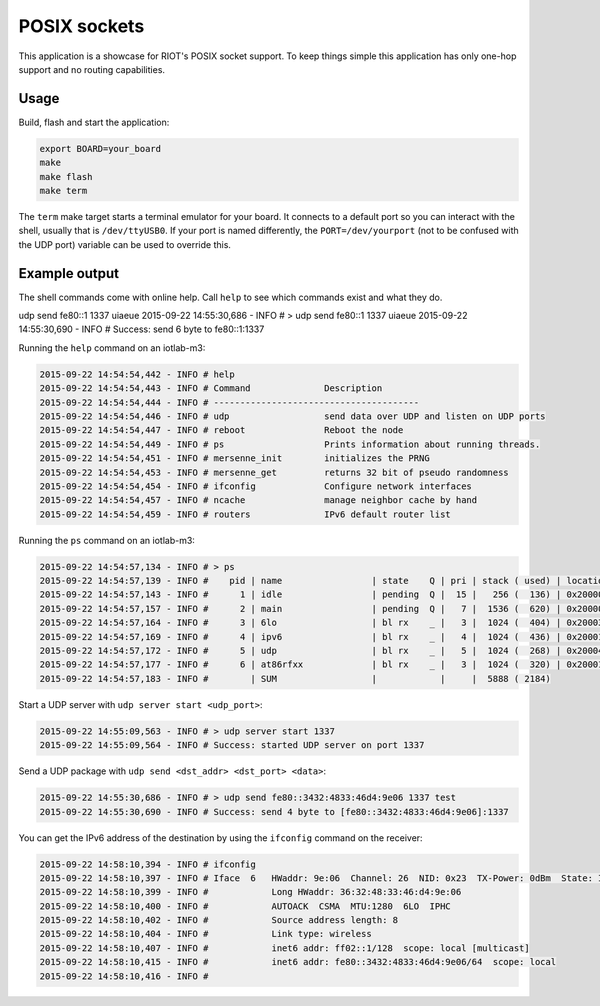 POSIX sockets
#############

This application is a showcase for RIOT's POSIX socket support. To
keep things simple this application has only one-hop support and
no routing capabilities.

Usage
=====

Build, flash and start the application:

.. code-block::

   export BOARD=your_board
   make
   make flash
   make term

The ``term`` make target starts a terminal emulator for your board. It
connects to a default port so you can interact with the shell, usually
that is ``/dev/ttyUSB0``. If your port is named differently, the
``PORT=/dev/yourport`` (not to be confused with the UDP port) variable can
be used to override this.

Example output
==============

The shell commands come with online help. Call ``help`` to see which commands
exist and what they do.

udp send fe80::1 1337 uiaeue
2015-09-22 14:55:30,686 - INFO # > udp send fe80::1 1337 uiaeue
2015-09-22 14:55:30,690 - INFO # Success: send 6 byte to fe80::1:1337

Running the ``help`` command on an iotlab-m3:

.. code-block::

   2015-09-22 14:54:54,442 - INFO # help
   2015-09-22 14:54:54,443 - INFO # Command              Description
   2015-09-22 14:54:54,444 - INFO # ---------------------------------------
   2015-09-22 14:54:54,446 - INFO # udp                  send data over UDP and listen on UDP ports
   2015-09-22 14:54:54,447 - INFO # reboot               Reboot the node
   2015-09-22 14:54:54,449 - INFO # ps                   Prints information about running threads.
   2015-09-22 14:54:54,451 - INFO # mersenne_init        initializes the PRNG
   2015-09-22 14:54:54,453 - INFO # mersenne_get         returns 32 bit of pseudo randomness
   2015-09-22 14:54:54,454 - INFO # ifconfig             Configure network interfaces
   2015-09-22 14:54:54,457 - INFO # ncache               manage neighbor cache by hand
   2015-09-22 14:54:54,459 - INFO # routers              IPv6 default router list

Running the ``ps`` command on an iotlab-m3:

.. code-block::

   2015-09-22 14:54:57,134 - INFO # > ps
   2015-09-22 14:54:57,139 - INFO #    pid | name                 | state    Q | pri | stack ( used) | location
   2015-09-22 14:54:57,143 - INFO #      1 | idle                 | pending  Q |  15 |   256 (  136) | 0x200001cc
   2015-09-22 14:54:57,157 - INFO #      2 | main                 | pending  Q |   7 |  1536 (  620) | 0x200002cc
   2015-09-22 14:54:57,164 - INFO #      3 | 6lo                  | bl rx    _ |   3 |  1024 (  404) | 0x20003ef8
   2015-09-22 14:54:57,169 - INFO #      4 | ipv6                 | bl rx    _ |   4 |  1024 (  436) | 0x20001cc0
   2015-09-22 14:54:57,172 - INFO #      5 | udp                  | bl rx    _ |   5 |  1024 (  268) | 0x20004660
   2015-09-22 14:54:57,177 - INFO #      6 | at86rfxx             | bl rx    _ |   3 |  1024 (  320) | 0x20001888
   2015-09-22 14:54:57,183 - INFO #        | SUM                  |            |     |  5888 ( 2184)

Start a UDP server with ``udp server start <udp_port>``\ :

.. code-block::

   2015-09-22 14:55:09,563 - INFO # > udp server start 1337
   2015-09-22 14:55:09,564 - INFO # Success: started UDP server on port 1337

Send a UDP package with ``udp send <dst_addr> <dst_port> <data>``\ :

.. code-block::

   2015-09-22 14:55:30,686 - INFO # > udp send fe80::3432:4833:46d4:9e06 1337 test
   2015-09-22 14:55:30,690 - INFO # Success: send 4 byte to [fe80::3432:4833:46d4:9e06]:1337

You can get the IPv6 address of the destination by using the ``ifconfig`` command on the receiver:

.. code-block::

   2015-09-22 14:58:10,394 - INFO # ifconfig
   2015-09-22 14:58:10,397 - INFO # Iface  6   HWaddr: 9e:06  Channel: 26  NID: 0x23  TX-Power: 0dBm  State: IDLE CSMA Retries: 4
   2015-09-22 14:58:10,399 - INFO #            Long HWaddr: 36:32:48:33:46:d4:9e:06
   2015-09-22 14:58:10,400 - INFO #            AUTOACK  CSMA  MTU:1280  6LO  IPHC
   2015-09-22 14:58:10,402 - INFO #            Source address length: 8
   2015-09-22 14:58:10,404 - INFO #            Link type: wireless
   2015-09-22 14:58:10,407 - INFO #            inet6 addr: ff02::1/128  scope: local [multicast]
   2015-09-22 14:58:10,415 - INFO #            inet6 addr: fe80::3432:4833:46d4:9e06/64  scope: local
   2015-09-22 14:58:10,416 - INFO #
